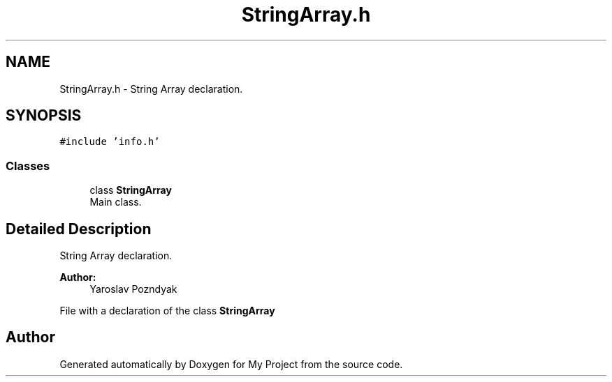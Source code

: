 .TH "StringArray.h" 3 "Tue Sep 25 2018" "My Project" \" -*- nroff -*-
.ad l
.nh
.SH NAME
StringArray.h \- String Array declaration\&.  

.SH SYNOPSIS
.br
.PP
\fC#include 'info\&.h'\fP
.br

.SS "Classes"

.in +1c
.ti -1c
.RI "class \fBStringArray\fP"
.br
.RI "Main class\&. "
.in -1c
.SH "Detailed Description"
.PP 
String Array declaration\&. 


.PP
\fBAuthor:\fP
.RS 4
Yaroslav Pozndyak
.RE
.PP
File with a declaration of the class \fBStringArray\fP 
.SH "Author"
.PP 
Generated automatically by Doxygen for My Project from the source code\&.
